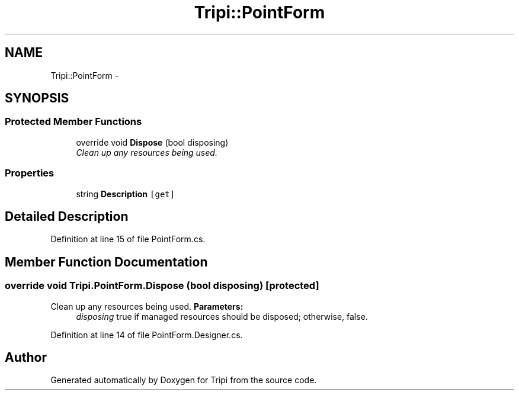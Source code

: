 .TH "Tripi::PointForm" 3 "18 Feb 2010" "Version revision 98" "Tripi" \" -*- nroff -*-
.ad l
.nh
.SH NAME
Tripi::PointForm \- 
.SH SYNOPSIS
.br
.PP
.SS "Protected Member Functions"

.in +1c
.ti -1c
.RI "override void \fBDispose\fP (bool disposing)"
.br
.RI "\fIClean up any resources being used. \fP"
.in -1c
.SS "Properties"

.in +1c
.ti -1c
.RI "string \fBDescription\fP\fC [get]\fP"
.br
.in -1c
.SH "Detailed Description"
.PP 
Definition at line 15 of file PointForm.cs.
.SH "Member Function Documentation"
.PP 
.SS "override void Tripi.PointForm.Dispose (bool disposing)\fC [protected]\fP"
.PP
Clean up any resources being used. \fBParameters:\fP
.RS 4
\fIdisposing\fP true if managed resources should be disposed; otherwise, false.
.RE
.PP

.PP
Definition at line 14 of file PointForm.Designer.cs.

.SH "Author"
.PP 
Generated automatically by Doxygen for Tripi from the source code.
